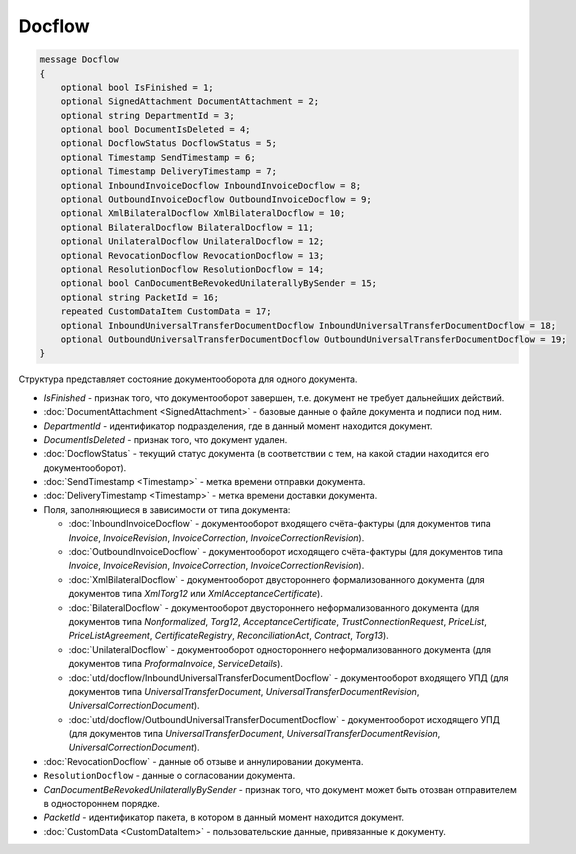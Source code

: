 Docflow
=======

.. code-block:: protobuf

    message Docflow
    {
        optional bool IsFinished = 1;
        optional SignedAttachment DocumentAttachment = 2;
        optional string DepartmentId = 3;
        optional bool DocumentIsDeleted = 4;
        optional DocflowStatus DocflowStatus = 5;
        optional Timestamp SendTimestamp = 6;
        optional Timestamp DeliveryTimestamp = 7;
        optional InboundInvoiceDocflow InboundInvoiceDocflow = 8;
        optional OutboundInvoiceDocflow OutboundInvoiceDocflow = 9;
        optional XmlBilateralDocflow XmlBilateralDocflow = 10;
        optional BilateralDocflow BilateralDocflow = 11;
        optional UnilateralDocflow UnilateralDocflow = 12;
        optional RevocationDocflow RevocationDocflow = 13;
        optional ResolutionDocflow ResolutionDocflow = 14;
        optional bool CanDocumentBeRevokedUnilaterallyBySender = 15;
        optional string PacketId = 16;
        repeated CustomDataItem CustomData = 17;
        optional InboundUniversalTransferDocumentDocflow InboundUniversalTransferDocumentDocflow = 18;
        optional OutboundUniversalTransferDocumentDocflow OutboundUniversalTransferDocumentDocflow = 19;
    }

Структура представляет состояние документооборота для одного документа.

-  *IsFinished* - признак того, что документооборот завершен, т.е. документ не требует дальнейших действий.

-  :doc:`DocumentAttachment <SignedAttachment>` - базовые данные о файле документа и подписи под ним.

-  *DepartmentId* - идентификатор подразделения, где в данный момент находится документ.

-  *DocumentIsDeleted* - признак того, что документ удален.

-  :doc:`DocflowStatus` - текущий статус документа (в соответствии с тем, на какой стадии находится его документооборот).

-  :doc:`SendTimestamp <Timestamp>` - метка времени отправки документа.

-  :doc:`DeliveryTimestamp <Timestamp>` - метка времени доставки документа.

-  Поля, заполняющиеся в зависимости от типа документа:

   -  :doc:`InboundInvoiceDocflow` - документооборот входящего счёта-фактуры (для документов типа *Invoice*, *InvoiceRevision*, *InvoiceCorrection*, *InvoiceCorrectionRevision*).

   -  :doc:`OutboundInvoiceDocflow` - документооборот исходящего счёта-фактуры (для документов типа *Invoice*, *InvoiceRevision*, *InvoiceCorrection*, *InvoiceCorrectionRevision*).

   -  :doc:`XmlBilateralDocflow` - документооборот двустороннего формализованного документа (для документов типа *XmlTorg12* или *XmlAcceptanceCertificate*).

   -  :doc:`BilateralDocflow` - документооборот двустороннего неформализованного документа (для документов типа *Nonformalized*, *Torg12*, *AcceptanceCertificate*, *TrustConnectionRequest*, *PriceList*, *PriceListAgreement*, *CertificateRegistry*, *ReconciliationAct*, *Contract*, *Torg13*).

   -  :doc:`UnilateralDocflow` - документооборот одностороннего неформализованного документа (для документов типа *ProformaInvoice*, *ServiceDetails*).

   -  :doc:`utd/docflow/InboundUniversalTransferDocumentDocflow` - документооборот входящего УПД (для документов типа *UniversalTransferDocument*, *UniversalTransferDocumentRevision*, *UniversalCorrectionDocument*).

   -  :doc:`utd/docflow/OutboundUniversalTransferDocumentDocflow` - документооборот исходящего УПД (для документов типа *UniversalTransferDocument*, *UniversalTransferDocumentRevision*, *UniversalCorrectionDocument*).

-  :doc:`RevocationDocflow` - данные об отзыве и аннулировании документа.

-  ``ResolutionDocflow`` - данные о согласовании документа.

-  *CanDocumentBeRevokedUnilaterallyBySender* - признак того, что документ может быть отозван отправителем в одностороннем порядке.

-  *PacketId* - идентификатор пакета, в котором в данный момент находится документ.

-  :doc:`CustomData <CustomDataItem>` - пользовательские данные, привязанные к документу.